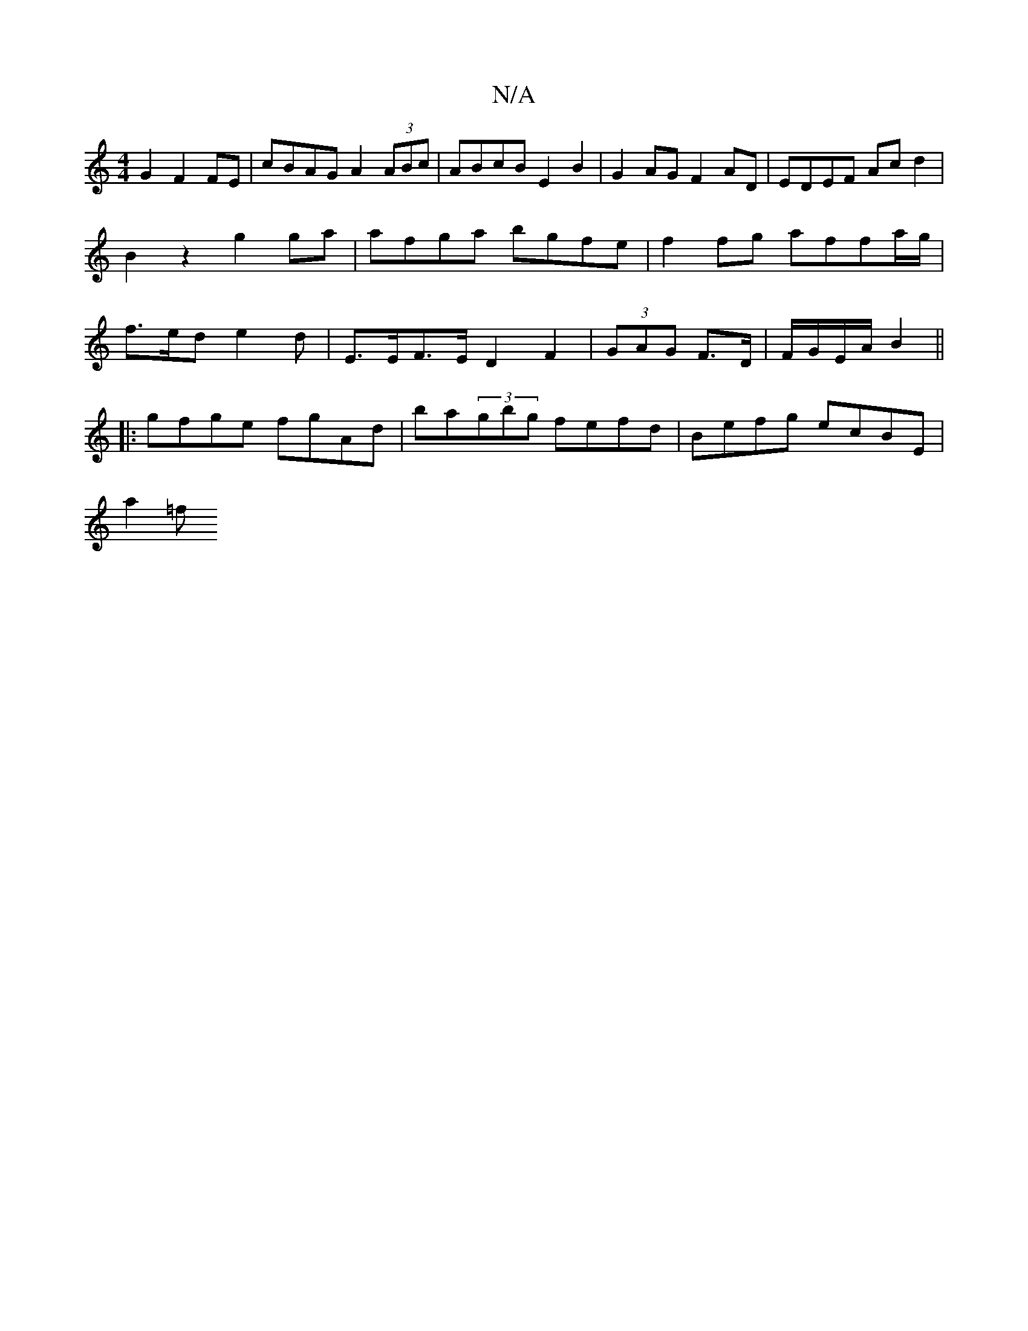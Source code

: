 X:1
T:N/A
M:4/4
R:N/A
K:Cmajor
 G2 F2 FE | cBAG A2 (3ABc | ABcB E2 B2 | G2AG F2AD | EDEF Ac d2 | B2 z2 g2 ga | afga bgfe | f2fg affa/g/ | f>ed e2 d | -E>EF>E D2 F2|(3GAG F>D | F/G/E/A/ B2 ||
|:gfge fgAd|ba(3gbg fefd|Befg ecBE|
a2=f